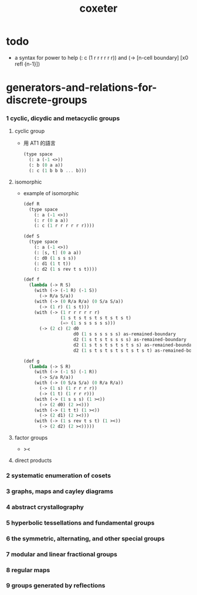 #+title: coxeter

* todo

  - a syntax for power
    to help (: c (1 r r r r r r))
    and (-> [n-cell boundary] [x0 refl {n-1}])

* generators-and-relations-for-discrete-groups

*** 1 cyclic, dicydic and metacyclic groups

***** cyclic group

      - 用 AT1 的語言
        #+begin_src scheme
        (type space
          (: a (-1 <>))
          (: b (0 a a))
          (: c (1 b b b ... b)))
        #+end_src

***** isomorphic

      - example of isomorphic
        #+begin_src scheme
        (def R
          (type space
            (: a (-1 <>))
            (: r (0 a a))
            (: c (1 r r r r r r))))

        (def S
          (type space
            (: a (-1 <>))
            (: [s, t] (0 a a))
            (: d0 (1 s s s))
            (: d1 (1 t t))
            (: d2 (1 s rev t s t))))

        (def f
          (lambda (-> R S)
            (with (-> (-1 R) (-1 S))
              (-> R/a S/a))
            (with (-> (0 R/a R/a) (0 S/a S/a))
              (-> (1 r) (1 s t)))
            (with (-> (1 r r r r r r)
                      (1 s t s t s t s t s t s t)
                      (=> (1 s s s s s s)))
              (-> (2 c) (2 d0
                           d0 (1 s s s s s s) as-remained-boundary
                           d2 (1 s t s t s s s s) as-remained-boundary
                           d2 (1 s t s t s t s t s s) as-remained-boundary
                           d2 (1 s t s t s t s t s t s t) as-remained-boundary)))))

        (def g
          (lambda (-> S R)
            (with (-> (-1 S) (-1 R))
              (-> S/a R/a))
            (with (-> (0 S/a S/a) (0 R/a R/a))
              (-> (1 s) (1 r r r r))
              (-> (1 t) (1 r r r)))
            (with (-> (1 s s s) (1 ><))
              (-> (2 d0) (2 ><)))
            (with (-> (1 t t) (1 ><))
              (-> (2 d1) (2 ><)))
            (with (-> (1 s rev t s t) (1 ><))
              (-> (2 d2) (2 ><)))))
        #+end_src

***** factor groups

      - ><


***** direct products

*** 2 systematic enumeration of cosets

*** 3 graphs, maps and cayley diagrams

*** 4 abstract crystallography

*** 5 hyperbolic tessellations and fundamental groups

*** 6 the symmetric, alternating, and other special groups

*** 7 modular and linear fractional groups

*** 8 regular maps

*** 9 groups generated by reflections
